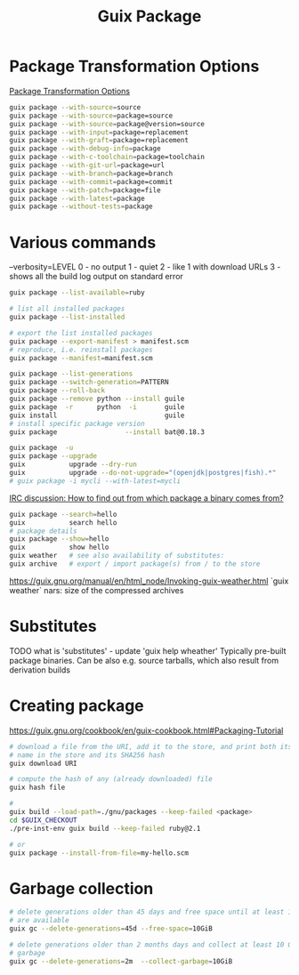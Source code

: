 :PROPERTIES:
:ID:       717e1406-3651-4136-97b0-7713388e644e
:END:
#+title: Guix Package

* Package Transformation Options
  [[https://guix.gnu.org/manual/en/html_node/Package-Transformation-Options.html][Package Transformation Options]]
  #+BEGIN_SRC bash :results output
  guix package --with-source=source
  guix package --with-source=package=source
  guix package --with-source=package@version=source
  guix package --with-input=package=replacement
  guix package --with-graft=package=replacement
  guix package --with-debug-info=package
  guix package --with-c-toolchain=package=toolchain
  guix package --with-git-url=package=url
  guix package --with-branch=package=branch
  guix package --with-commit=package=commit
  guix package --with-patch=package=file
  guix package --with-latest=package
  guix package --without-tests=package
  #+END_SRC

* Various commands
  --verbosity=LEVEL
  0 - no output
  1 - quiet
  2 - like 1 with download URLs
  3 - shows all the build log output on standard error

  #+BEGIN_SRC bash :results output
  guix package --list-available=ruby

  # list all installed packages
  guix package --list-installed

  # export the list installed packages
  guix package --export-manifest > manifest.scm
  # reproduce, i.e. reinstall packages
  guix package --manifest=manifest.scm

  guix package --list-generations
  guix package --switch-generation=PATTERN
  guix package --roll-back
  guix package --remove python --install guile
  guix package  -r      python  -i       guile
  guix install                           guile
  # install specific package version
  guix package                 --install bat@0.18.3

  guix package  -u
  guix package --upgrade
  guix           upgrade --dry-run
  guix           upgrade --do-not-upgrade="(openjdk|postgres|fish).*"
  # guix package -i mycli --with-latest=mycli
  #+END_SRC

  [[https://logs.guix.gnu.org/guix/2021-10-30.log#111758][IRC discussion: How to find out from which package a binary comes from?]]
  #+BEGIN_SRC bash :results output
  guix package --search=hello
  guix           search hello
  # package details
  guix package --show=hello
  guix           show hello
  guix weather   # see also availability of substitutes:
  guix archive   # export / import package(s) from / to the store
  #+END_SRC

  https://guix.gnu.org/manual/en/html_node/Invoking-guix-weather.html
  `guix weather` nars: size of the compressed archives

* Substitutes
  TODO what is 'substitutes' - update 'guix help wheather'
  Typically pre-built package binaries.
  Can be also e.g. source tarballs, which also result from derivation builds

* Creating package
  https://guix.gnu.org/cookbook/en/guix-cookbook.html#Packaging-Tutorial
  #+BEGIN_SRC bash :results output
    # download a file from the URI, add it to the store, and print both its file
    # name in the store and its SHA256 hash
    guix download URI

    # compute the hash of any (already downloaded) file
    guix hash file

    #
    guix build --load-path=./gnu/packages --keep-failed <package>
    cd $GUIX_CHECKOUT
    ./pre-inst-env guix build --keep-failed ruby@2.1

    # or
    guix package --install-from-file=my-hello.scm
  #+END_SRC

* Garbage collection
  #+BEGIN_SRC bash :results output
    # delete generations older than 45 days and free space until at least 10 GiB
    # are available
    guix gc --delete-generations=45d --free-space=10GiB

    # delete generations older than 2 months days and collect at least 10 GiB of
    # garbage
    guix gc --delete-generations=2m  --collect-garbage=10GiB
  #+END_SRC

